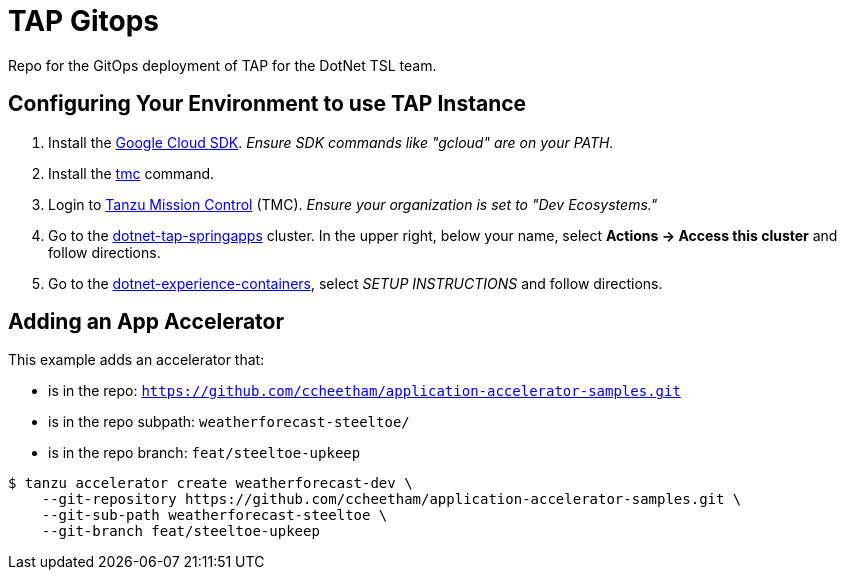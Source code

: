 = TAP Gitops

Repo for the GitOps deployment of TAP for the DotNet TSL team.

== Configuring Your Environment to use TAP Instance

1. Install the https://cloud.google.com/sdk/[Google Cloud SDK].  _Ensure SDK commands like "gcloud" are on your PATH._
1. Install the https://devecosystems.tmc.cloud.vmware.com/automation/cli[tmc] command.
1. Login to https://devecosystems.tmc.cloud.vmware.com/[Tanzu Mission Control] (TMC). _Ensure your organization is set to "Dev Ecosystems."_
1. Go to the https://devecosystems.tmc.cloud.vmware.com/clusters/dotnet-tap-springapps/attached/attached/overview[dotnet-tap-springapps] cluster. In the upper right, below your name, select *Actions -> Access this cluster* and follow directions.
1. Go to the https://console.cloud.google.com/artifacts/docker/dotnet-developer-experience/us-central1/dotnet-experience-containers?project=dotnet-developer-experience[dotnet-experience-containers], select _SETUP INSTRUCTIONS_ and follow directions.

== Adding an App Accelerator

This example adds an accelerator that:

* is in the repo: `https://github.com/ccheetham/application-accelerator-samples.git`
* is in the repo subpath: `weatherforecast-steeltoe/`
* is in the repo branch: `feat/steeltoe-upkeep`

----
$ tanzu accelerator create weatherforecast-dev \
    --git-repository https://github.com/ccheetham/application-accelerator-samples.git \
    --git-sub-path weatherforecast-steeltoe \
    --git-branch feat/steeltoe-upkeep
----
